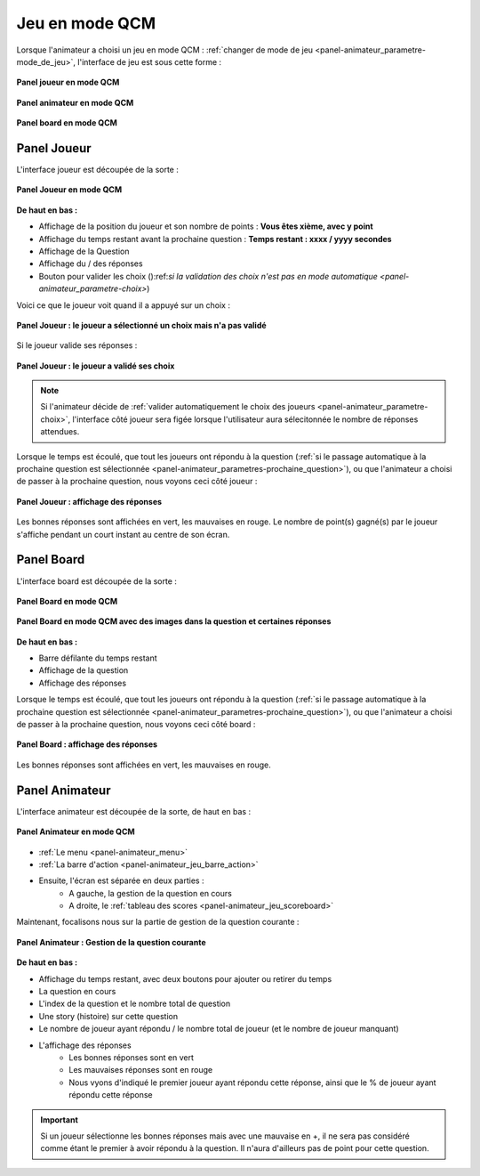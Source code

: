 
.. _mode_qcm:

===============================
Jeu en mode QCM
===============================

Lorsque l'animateur a choisi un jeu en mode QCM : :ref:`changer de mode de jeu <panel-animateur_parametre-mode_de_jeu>`, l'interface de jeu est sous cette forme :

.. figure:: /panel_joueur/_images/etat/jeu_qcm.png
   :alt: Panel Joueur - Jeu en mode QCM
   :align: center
   :width: 30%
   :figclass: align-center

   **Panel joueur en mode QCM**

.. figure:: /panel_animateur/_images/etat/jeu_qcm.png
   :alt: Panel Animateur - Jeu en mode QCM
   :align: center
   :width: 80%
   :figclass: align-center

   **Panel animateur en mode QCM**

.. figure:: /panel_board/_images/etat/jeu_qcm.png
   :alt: Panel Board - Jeu en mode QCM
   :align: center
   :width: 80%
   :figclass: align-center

   **Panel board en mode QCM**

.. _mode_qcm_joueur:

Panel Joueur
===============================

L'interface joueur est découpée de la sorte : 

.. figure:: /panel_joueur/_images/qcm.png
   :alt: Panel Joueur - Jeu en mode QCM
   :align: center
   :width: 50%
   :figclass: align-center

   **Panel Joueur en mode QCM**

**De haut en bas :**

* Affichage de la position du joueur et son nombre de points : **Vous êtes xième, avec y point**
* Affichage du temps restant avant la prochaine question : **Temps restant : xxxx / yyyy secondes**
* Affichage de la Question
* Affichage du / des réponses
* Bouton pour valider les choix ():ref:`si la validation des choix n'est pas en mode automatique <panel-animateur_parametre-choix>`)

Voici ce que le joueur voit quand il a appuyé sur un choix : 

.. figure:: /mode_qcm/_images/joueur_coche.png
   :alt: Panel Joueur - Jeu en mode QCM
   :align: center
   :width: 30%
   :figclass: align-center

   **Panel Joueur : le joueur a sélectionné un choix mais n'a pas validé**

Si le joueur valide ses réponses :

.. figure:: /mode_qcm/_images/joueur_envoye.png
   :alt: Panel Joueur - Jeu en mode QCM, choix envoyé
   :align: center
   :width: 30%
   :figclass: align-center

   **Panel Joueur : le joueur a validé ses choix**
   
.. note::
   Si l'animateur décide de :ref:`valider automatiquement le choix des joueurs <panel-animateur_parametre-choix>`, l'interface côté joueur sera figée lorsque l'utilisateur aura sélecitonnée le nombre de réponses attendues.


Lorsque le temps est écoulé, que tout les joueurs ont répondu à la question (:ref:`si le passage automatique à la prochaine question est sélectionnée <panel-animateur_parametres-prochaine_question>`), ou que l'animateur
a choisi de passer à la prochaine question, nous voyons ceci côté joueur : 

.. figure:: /mode_qcm/_images/joueur_reponses.png
   :alt: Panel Joueur - Jeu en mode QCM, Affuchage des réponses
   :align: center
   :width: 30%
   :figclass: align-center

   **Panel Joueur : affichage des réponses**

Les bonnes réponses sont affichées en vert, les mauvaises en rouge. Le nombre de point(s) gagné(s) par le joueur s'affiche pendant un court instant au centre de son écran.


.. _mode_qcm_board:

Panel Board
===============================

L'interface board est découpée de la sorte : 

.. figure:: /mode_qcm/_images/board.png
   :alt: Panel Board - Jeu en mode QCM
   :align: center
   :width: 100%
   :figclass: align-center

   **Panel Board en mode QCM**

.. figure:: /mode_qcm/_images/board_images.png
   :alt: Panel Board - Jeu en mode QCM, avec des images
   :align: center
   :width: 100%
   :figclass: align-center

   **Panel Board en mode QCM avec des images dans la question et certaines réponses**

**De haut en bas :**

* Barre défilante du temps restant
* Affichage de la question
* Affichage des réponses

Lorsque le temps est écoulé, que tout les joueurs ont répondu à la question (:ref:`si le passage automatique à la prochaine question est sélectionnée <panel-animateur_parametres-prochaine_question>`), ou que l'animateur
a choisi de passer à la prochaine question, nous voyons ceci côté board : 

.. figure:: /mode_qcm/_images/board_reponses.png
   :alt: Panel Joueur - Jeu en mode QCM, Affichage des réponses
   :align: center
   :width: 30%
   :figclass: align-center

   **Panel Board : affichage des réponses**

Les bonnes réponses sont affichées en vert, les mauvaises en rouge.

.. _mode_qcm_animateur:

Panel Animateur
===============================

L'interface animateur est découpée de la sorte, de haut en bas : 

.. figure:: /mode_qcm/_images/animateur.png
   :alt: Panel Animateur - Jeu en mode qcm
   :align: center
   :width: 100%
   :figclass: align-center

   **Panel Animateur en mode QCM**

* :ref:`Le menu <panel-animateur_menu>`
* :ref:`La barre d'action <panel-animateur_jeu_barre_action>`
* Ensuite, l'écran est séparée en deux parties :
   * A gauche, la gestion de la question en cours
   * A droite, le :ref:`tableau des scores <panel-animateur_jeu_scoreboard>`

Maintenant, focalisons nous sur la partie de gestion de la question courante :

.. figure:: /mode_qcm/_images/animateur_specifique.png
   :alt: Panel Animateur - Spécificité du mode qcm
   :align: center
   :width: 100%
   :figclass: align-center

   **Panel Animateur : Gestion de la question courante**

**De haut en bas :**

* Affichage du temps restant, avec deux boutons pour ajouter ou retirer du temps
* La question en cours
* L'index de la question et le nombre total de question
* Une story (histoire) sur cette question
* Le nombre de joueur ayant répondu / le nombre total de joueur (et le nombre de joueur manquant)
* L'affichage des réponses
   * Les bonnes réponses sont en vert
   * Les mauvaises réponses sont en rouge
   * Nous vyons d'indiqué le premier joueur ayant répondu cette réponse, ainsi que le % de joueur ayant répondu cette réponse

.. important::
   Si un joueur sélectionne les bonnes réponses mais avec une mauvaise en +, il ne sera pas considéré comme étant le premier à avoir répondu à la question. Il n'aura d'ailleurs pas de point pour cette question.